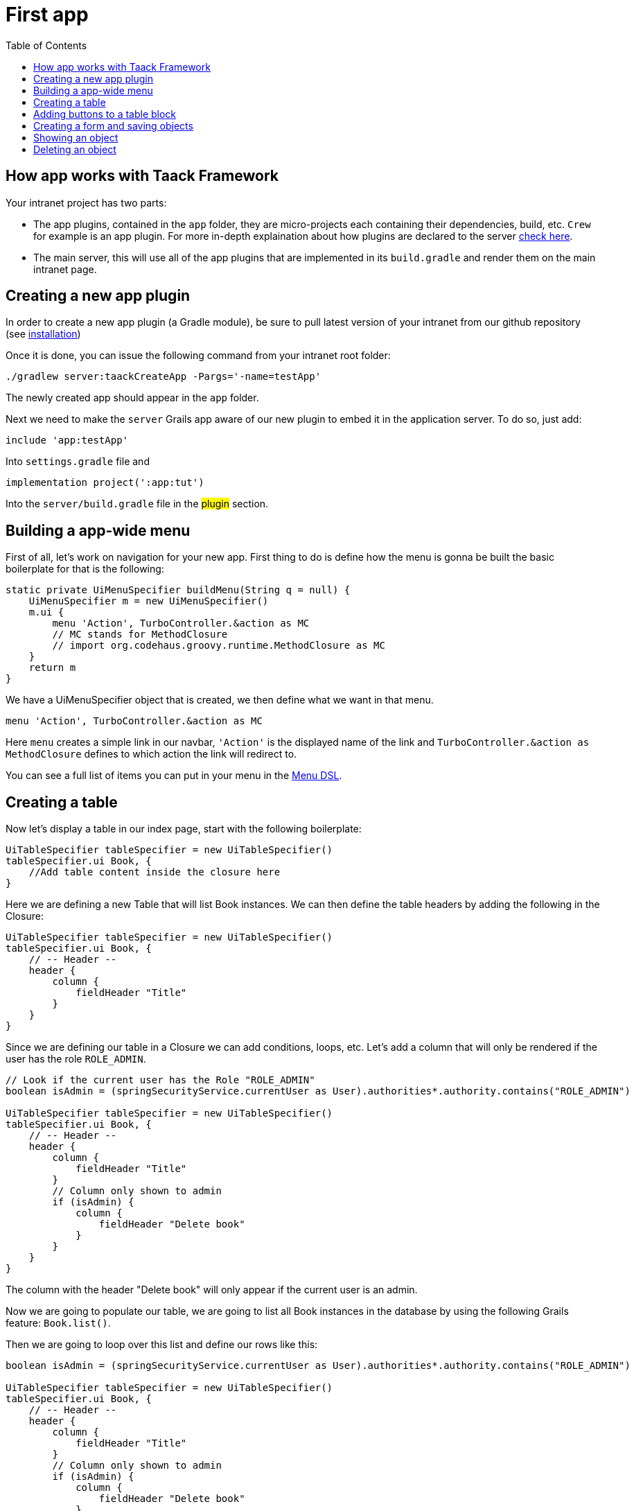 = First app
:doctype: book
:taack-category: 2
:toc:
:source-highlighter: rouge

== How app works with Taack Framework

Your intranet project has two parts:

* The app plugins, contained in the `app` folder, they are micro-projects each containing their dependencies, build, etc. `Crew` for example is an app plugin.
For more in-depth explaination about how plugins are declared to the server link:doc/plugin/taack-plugin.adoc#_about_plugins[check here].
* The main server, this will use all of the app plugins that are implemented in its `build.gradle` and render them on the main intranet page.

== Creating a new app plugin

In order to create a new app plugin (a Gradle module), be sure to pull latest version  of your intranet from our github repository (see link:installation.adoc[installation])

Once it is done, you can issue the following command from your intranet root folder:

[,bash]
----
./gradlew server:taackCreateApp -Pargs='-name=testApp'
----

The newly created app should appear in the `app` folder.

Next we need to make the `server` Grails app aware of our new plugin to embed it in the application server. To do so, just add:

----
include 'app:testApp'
----

Into `settings.gradle` file and

----
implementation project(':app:tut')
----

Into the `server/build.gradle` file in the #plugin# section.

== Building a app-wide menu

First of all, let's work on navigation for your new app. First thing to do is define how the menu is gonna be built the basic boilerplate for that is the following:

[,groovy]
----
static private UiMenuSpecifier buildMenu(String q = null) {
    UiMenuSpecifier m = new UiMenuSpecifier()
    m.ui {
        menu 'Action', TurboController.&action as MC
        // MC stands for MethodClosure
        // import org.codehaus.groovy.runtime.MethodClosure as MC
    }
    return m
}
----

We have a UiMenuSpecifier object that is created, we then define what we want in that menu.

[,groovy]
----
menu 'Action', TurboController.&action as MC
----

Here `menu` creates a simple link in our navbar, `'Action'` is the displayed name of the link and `TurboController.&action as MethodClosure` defines to which action the link will redirect to.

You can see a full list of items you can put in your menu in the link:doc/DSLs/menu-dsl.adoc[Menu DSL].

== Creating a table

Now let's display a table in our index page, start with the following boilerplate:

[,groovy]
----
UiTableSpecifier tableSpecifier = new UiTableSpecifier()
tableSpecifier.ui Book, {
    //Add table content inside the closure here
}
----

Here we are defining a new Table that will list Book instances.
We can then define the table headers by adding the following in the Closure:

[,groovy]
----
UiTableSpecifier tableSpecifier = new UiTableSpecifier()
tableSpecifier.ui Book, {
    // -- Header --
    header {
        column {
            fieldHeader "Title"
        }
    }
}
----

Since we are defining our table in a Closure we can add conditions, loops, etc. Let's add a column that will only be rendered if the user has the role `ROLE_ADMIN`.

[,groovy]
----
// Look if the current user has the Role "ROLE_ADMIN"
boolean isAdmin = (springSecurityService.currentUser as User).authorities*.authority.contains("ROLE_ADMIN")

UiTableSpecifier tableSpecifier = new UiTableSpecifier()
tableSpecifier.ui Book, {
    // -- Header --
    header {
        column {
            fieldHeader "Title"
        }
        // Column only shown to admin
        if (isAdmin) {
            column {
                fieldHeader "Delete book"
            }
        }
    }
}
----

The column with the header "Delete book" will only appear if the current user is an admin.

Now we are going to populate our table, we are going to list all Book instances in the database by using the following Grails feature: `Book.list()`.

Then we are going to loop over this list and define our rows like this:

[,groovy]
----
boolean isAdmin = (springSecurityService.currentUser as User).authorities*.authority.contains("ROLE_ADMIN")

UiTableSpecifier tableSpecifier = new UiTableSpecifier()
tableSpecifier.ui Book, {
    // -- Header --
    header {
        column {
            fieldHeader "Title"
        }
        // Column only shown to admin
        if (isAdmin) {
            column {
                fieldHeader "Delete book"
            }
        }
    }

    //List all Book
    def books = Book.list()
    for (Book book in books) {
        // Define a row for each book
        row {
            // Define a column displaying the title
            rowColumn {
                rowField book.title_ //The underscore is needed here
            }
            // If the user is an admin display a column with a button link
            // to redirect towards the book deletion action
            if (isAdmin) {
                rowColumn {
                    rowLink "Delete book", ActionIcon.DELETE,
                            TurboController.&index as MC, book.id, false
                }
            }
        }
    }
}
----

For each book in our list, we make a new row with the title of the book in the first column and a delete button in the second column if the user is an admin. (We're redirecting to `index` since we didn't create a delete method yet).

Your table is now complete we just need to render it on the page.
To render previously built UiSpecifiers we need to use `TaackUiSimpleService` it should already be imported in the controller created by the `create-taack-app` command.

Add the following code below your table code:

[,groovy]
----
taackUiSimpleService.show(new UiBlockSpecifier().ui {
    ajaxBlock 'blockList', {
        table 'Book table', tableSpecifier, BlockSpec.Width.MAX
    }
}, buildMenu())
----

`taackUiSimpleService.show(UiBlockSpecifier block, UiMenuSpecifier menu)` will be in charge of rendering the specification we give him. In this case we want to display an `ajaxBlock` that contains a `table` named "Book table", we pass our previously created `tableSpecifier` as an argument and we set the width of the table to `MAX` so it takes the entire page.
We also use our previously created static `buildMenu()` method as the second arguments on `show()` to render your menu with the page.

You can now start the server and go into your new app. Your table should be working but you should only be seeing the headers since you don't have any books in your database at the moment. So let's continue with form creation and saving object into the database.

== Adding buttons to a table block

We are going to add a button to your Book table that will open a modal in ajax to create a new Book. To do that we need to add a closure in the table like so:

[,groovy]
----
taackUiSimpleService.show(new UiBlockSpecifier().ui {
    ajaxBlock 'blockList', {
        table 'Book table', tableSpecifier, BlockSpec.Width.MAX, {
            //Added Closure here
            if (isAdmin())
                action 'Create book', ActionIcon.CREATE,
                       TurboController.&bookForm as MC,
                       [redirectAction: actionName], true
        }
    }
}, buildMenu())
----

Now an admin will see a create button on the top-right of the table.

The `action` method is composed of the following parameters:

1) The title/alt of the button.
2) The icon used by the button, must be an xref:doc/Concepts/docref.adoc#_actionicon[ActionIcon] enum value.
3) The action that the button will redirect to
4) The parameters to be sent with the redirection (In this case we specify where we want to redirect after saving the Book)
5) If we render with ajax in a modal

== Creating a form and saving objects

We are now going to make the form that will be used both for creating but also updating them. To manage both case we are first going to define our `bookForm` action and then initialize either a new Book or read if a Book id has been passed as request parameters.

[,groovy]
----
def bookForm() {
    // Get book if we passed an id of the book we want to update
    // Or create new one
    Book book = Book.read(params.long("id")) ?: new Book(params)
}
----
OR:
[,groovy]
----
def bookForm(Book book) {
    book ?= new Book(params)
}
----

Now we create a `FormSpecifier` defining our form and its content.

[,groovy]
----
UiFormSpecifier form = new UiFormSpecifier()
form.ui book, {
    //Section of fields
    section "Book details", {
        field book.title_
        field book.author_
    }
    //Save button
    formAction "Save", this.&saveBook as MC, book.id,
               [redirectAction: params.get("redirectAction")], true
}
----

Now that your form is defined, let's display it by using `taackUiSimpleService.show()`.

[,groovy]
----
UiBlockSpecifier b = new UiBlockSpecifier()
b.ui {
    modal {
        ajaxBlock "bookForm", {
            form "Book Form", form, BlockSpec.Width.MAX
        }
    }
}
taackUiSimpleService.show(b)
----

This time we don't specify `buildMenu` in our show since we don't want to menu to be rendered inside the modal!

Don't forget to create a the `saveBook` action:

[,groovy]
----
@Secured("ROLE_ADMIN")
@Transactional
def saveBook(String redirectAction) {
    MC red = this.&index
    if (redirectAction) red = this.&"$redirectAction" as MC
    taackSimpleSaveService.saveThenRedirectOrRenderErrors(Book,
            redirectAction == "null" ? null : red)
}
----
N.B.: See link:doc/DSLs/block-dsl.adoc#_modal_stack_code_sample[Close Modal and reload page] for not having to use `redirectAction` when saving...

Since we only want admin to be able to create book, we add the `@Secured` annotation, for more information about security annotations we recommend to check out the https://grails.github.io/grails-spring-security-core/5.0.0-RC1/index.html#secured-annotation[grails-spring-security-core] documentation.

== Showing an object

Now that we can create books and see a list of them in a table, let's display them in more details in a modal.
Once again we define the specifier and we will render it in a block through `taackUiSimpleService.show()`.

[,groovy]
----
def showUser(Book book) {
    // Define the show displayed fields
    UiShowSpecifier show = new UiShowSpecifier().ui(book, {
        field "Title", book.title
        field "Author", book.author
    })

    taackUiSimpleService.show(new UiBlockSpecifier().ui {
        modal {
            ajaxBlock "showBook", {
                show "${book.title}", show, BlockSpec.Width.MAX
            }
        }
    })
}
----

We also need to display a link to this page in the table, to add a link in the table, add the following line in the same rowColumn (Below the book title field for example) that you want the button to appear:

[,groovy]
----
rowLink "Show book",
        ActionIcon.SHOW * ActionIconStyleModifier.SCALE_DOWN, <1>
        TurboController.&showBook as MC, book.id, true
----
<1> Here, we reduce the size of the icon with the multiply operator

This will create a _small_ button in the table cell that will open a modal with the corresponding book information.

Note that `ActionIcon` was multiplied with a `ActionIconStyleModifier` to change it's size in this case. For more details check the xref:doc/Concepts/docref.adoc#_actionicon[ActionIcon] documentation.

== Deleting an object

Remember that delete button we put in our table ? Let's make it work now, change the action name in the table to "[.code]``&deleteBook``" and create a new controller action named the same.

[,groovy]
----
@Transactional
@Secured(['ROLE_ADMIN'])
def deleteBook(Book book) {
    book.delete()
    redirect action: 'index'
}
----
N.B.: In some cases, it is better to add a field `enable` to mask disabled object instead of deleting them.

That's it! We use Grails `delete` method to delete the book from the database and then redirect back to the `index` action where the book table is.

You now have a fully working CRUD for your book class without touching any HTML/GSP files!

*You are now fully ready to delve into the more complex Taack Ui Framework features.*

*Welcome!*
